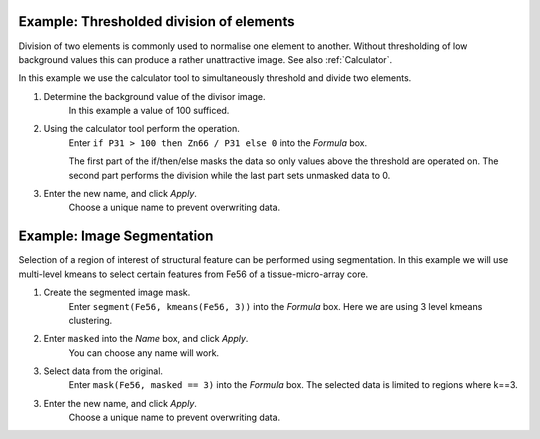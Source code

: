 Example: Thresholded division of elements
=========================================

Division of two elements is commonly used to normalise one element to another.
Without thresholding of low background values this can produce a rather unattractive image.
See also :ref:`Calculator`.

.. centered::
    |calc_img_bad| = |calc_img_z66| / |calc_img_p31|

In this example we use the calculator tool to simultaneously threshold and divide two elements.

.. centered::
    |calc_img_div| = |calc_img_z66| / |calc_img_p31|

.. |calc_img_z66| image:: ../images/tutorial_calc_zn66.png
    :width: 200px
.. |calc_img_p31| image:: ../images/tutorial_calc_p31.png
    :width: 200px
.. |calc_img_div| image:: ../images/tutorial_calc_div.png
    :width: 200px
.. |calc_img_bad| image:: ../images/tutorial_calc_baddiv.png
    :width: 200px


1. Determine the background value of the divisor image.
    In this example a value of 100 sufficed.

2. Using the calculator tool perform the operation.
    Enter ``if P31 > 100 then Zn66 / P31 else 0`` into the `Formula` box.

    The first part of the if/then/else masks the data so only values above the threshold are
    operated on. The second part performs the division while the last part sets unmasked data to 0.

3. Enter the new name, and click `Apply`.
    Choose a unique name to prevent overwriting data.

Example: Image Segmentation
===========================

Selection of a region of interest of structural feature can be performed using segmentation.
In this example we will use multi-level kmeans to select certain features from Fe56 of a
tissue-micro-array core.

.. centered::
   |calc_img_k_og|

1. Create the segmented image mask.
    Enter ``segment(Fe56, kmeans(Fe56, 3))`` into the `Formula` box.
    Here we are using 3 level kmeans clustering.

.. centered::
    |calc_img_k_mask|

2. Enter ``masked`` into the `Name` box, and click `Apply`.
    You can choose any name will work.

3. Select data from the original.
    Enter ``mask(Fe56, masked == 3)`` into the `Formula` box.
    The selected data is limited to regions where k==3.

.. centered::
    |calc_img_k_select|

3. Enter the new name, and click `Apply`.
    Choose a unique name to prevent overwriting data.


.. |calc_img_k_og| image:: ../images/tutorial_calc_kmean_fe.png
    :width: 300px
.. |calc_img_k_mask| image:: ../images/tutorial_calc_kmean_mask.png
    :width: 300px
.. |calc_img_k_select| image:: ../images/tutorial_calc_kmeans_selected.png
    :width: 300px
